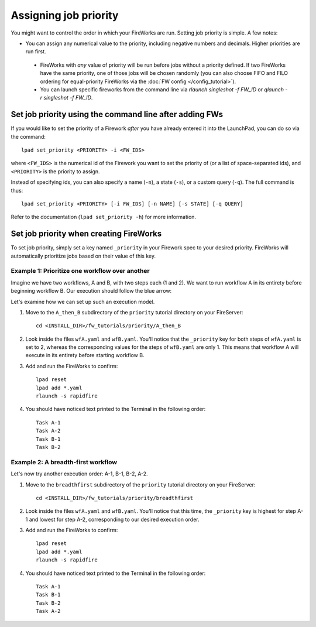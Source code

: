 ======================
Assigning job priority
======================

You might want to control the order in which your FireWorks are run. Setting job priority is simple. A few notes:

* You can assign any numerical value to the priority, including negative numbers and decimals. Higher priorities are run first.

 * FireWorks with *any* value of priority will be run before jobs without a priority defined. If two FireWorks have the same priority, one of those jobs will be chosen randomly (you can also choose FIFO and FILO ordering for equal-priority FireWorks via the :doc:`FW config </config_tutorial>`).
 
 * You can launch specific fireworks from the command line via `rlaunch singleshot -f FW_ID` or `qlaunch -r singleshot -f FW_ID`.

Set job priority using the command line after adding FWs
========================================================

If you would like to set the priority of a Firework *after* you have already entered it into the LaunchPad, you can do so via the command::

    lpad set_priority <PRIORITY> -i <FW_IDS>

where ``<FW_IDS>`` is the numerical id of the Firework you want to set the priority of (or a list of space-separated ids), and ``<PRIORITY>`` is the priority to assign.

Instead of specifying ids, you can also specify a name (``-n``), a state (``-s``), or a custom query (``-q``). The full command is thus::

     lpad set_priority <PRIORITY> [-i FW_IDS] [-n NAME] [-s STATE] [-q QUERY]

Refer to the documentation (``lpad set_priority -h``) for more information.

Set job priority when creating FireWorks
========================================

To set job priority, simply set a key named ``_priority`` in your Firework spec to your desired priority. FireWorks will automatically prioritize jobs based on their value of this key.

Example 1: Prioritize one workflow over another
-----------------------------------------------

Imagine we have two workflows, A and B, with two steps each (1 and 2). We want to run workflow A in its entirety before beginning workflow B. Our execution should follow the blue arrow:

.. image:: _static/AthenB.png
   :width: 400px
   :align: center
   :alt: A then B

Let's examine how we can set up such an execution model.

#. Move to the ``A_then_B`` subdirectory of the ``priority`` tutorial directory on your FireServer::

    cd <INSTALL_DIR>/fw_tutorials/priority/A_then_B

#. Look inside the files ``wfA.yaml`` and ``wfB.yaml``. You'll notice that the ``_priority`` key for both steps of ``wfA.yaml`` is set to 2, whereas the corresponding values for the steps of ``wfB.yaml`` are only 1. This means that workflow A will execute in its entirety before starting workflow B.

#. Add and run the FireWorks to confirm::

    lpad reset
    lpad add *.yaml
    rlaunch -s rapidfire

#. You should have noticed text printed to the Terminal in the following order::

    Task A-1
    Task A-2
    Task B-1
    Task B-2

Example 2: A breadth-first workflow
-----------------------------------

Let's now try another execution order: A-1, B-1, B-2, A-2.

.. image:: _static/breadthfirst.png
   :width: 500px
   :align: center
   :alt: A then B

#. Move to the ``breadthfirst`` subdirectory of the ``priority`` tutorial directory on your FireServer::

    cd <INSTALL_DIR>/fw_tutorials/priority/breadthfirst

#. Look inside the files ``wfA.yaml`` and ``wfB.yaml``. You'll notice that this time, the ``_priority`` key is highest for step A-1 and lowest for step A-2, corresponding to our desired execution order.

#. Add and run the FireWorks to confirm::

    lpad reset
    lpad add *.yaml
    rlaunch -s rapidfire

#. You should have noticed text printed to the Terminal in the following order::

    Task A-1
    Task B-1
    Task B-2
    Task A-2
